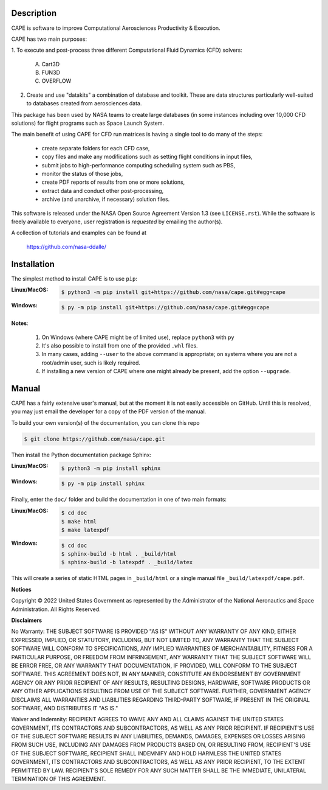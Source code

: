 
Description
--------------

CAPE is software to improve Computational Aerosciences Productivity &
Execution.

CAPE has two main purposes:

1. To execute and post-process three different Computational Fluid Dynamics
(CFD) solvers:

    A. Cart3D
    B. FUN3D
    C. OVERFLOW

2. Create and use "datakits" a combination of database and toolkit. These are
   data structures particularly well-suited to databases created from
   aerosciences data.

This package has been used by NASA teams to create large databases (in some
instances including over 10,000 CFD solutions) for flight programs such as
Space Launch System.

The main benefit of using CAPE for CFD run matrices is having a single tool to
do many of the steps:

    * create separate folders for each CFD case,
    * copy files and make any modifications such as setting flight conditions
      in input files,
    * submit jobs to high-performance computing scheduling system such as PBS,
    * monitor the status of those jobs,
    * create PDF reports of results from one or more solutions,
    * extract data and conduct other post-processing,
    * archive (and unarchive, if necessary) solution files.

This software is released under the NASA Open Source Agreement Version 1.3 (see
``LICENSE.rst``). While the software is freely available to everyone, user
registration is *requested* by emailing the author(s).

A collection of tutorials and examples can be found at

    https://github.com/nasa-ddalle/



Installation
--------------

The simplest method to install CAPE is to use ``pip``:

:Linux/MacOS:

    .. code-block:: console

        $ python3 -m pip install git+https://github.com/nasa/cape.git#egg=cape

:Windows:

    .. code-block:: console

        $ py -m pip install git+https://github.com/nasa/cape.git#egg=cape

**Notes**:

    1.  On Windows (where CAPE might be of limited use), replace ``python3``
        with ``py``
    2.  It's also possible to install from one of the provided ``.whl`` files.
    3.  In many cases, adding ``--user`` to the above command is appropriate;
        on systems where you are not a root/admin user, such is likely
        required.
    4.  If installing a new version of CAPE where one might already be present,
        add the option ``--upgrade``.

Manual
--------

CAPE has a fairly extensive user's manual, but at the moment it is not easily
accessible on GitHub. Until this is resolved, you may just email the developer
for a copy of the PDF version of the manual.

To build your own version(s) of the documentation, you can clone this repo

.. code-block:: console

   $ git clone https://github.com/nasa/cape.git

Then install the Python documentation package Sphinx:

:Linux/MacOS:

    .. code-block:: console

        $ python3 -m pip install sphinx

:Windows:

    .. code-block:: console

        $ py -m pip install sphinx

Finally, enter the ``doc/`` folder and build the documentation in one of two
main formats:

:Linux/MacOS:

    .. code-block:: console

       $ cd doc
       $ make html
       $ make latexpdf
       
:Windows:

    .. code-block:: console

       $ cd doc
       $ sphinx-build -b html . _build/html
       $ sphinx-build -b latexpdf . _build/latex

This will create a series of static HTML pages in ``_build/html`` or a single
manual file ``_build/latexpdf/cape.pdf``.


**Notices**

Copyright © 2022 United States Government as represented by the Administrator
of the National Aeronautics and Space Administration.  All Rights Reserved.

**Disclaimers**

No Warranty: THE SUBJECT SOFTWARE IS PROVIDED "AS IS" WITHOUT ANY WARRANTY OF
ANY KIND, EITHER EXPRESSED, IMPLIED, OR STATUTORY, INCLUDING, BUT NOT LIMITED
TO, ANY WARRANTY THAT THE SUBJECT SOFTWARE WILL CONFORM TO SPECIFICATIONS, ANY
IMPLIED WARRANTIES OF MERCHANTABILITY, FITNESS FOR A PARTICULAR PURPOSE, OR
FREEDOM FROM INFRINGEMENT, ANY WARRANTY THAT THE SUBJECT SOFTWARE WILL BE ERROR
FREE, OR ANY WARRANTY THAT DOCUMENTATION, IF PROVIDED, WILL CONFORM TO THE
SUBJECT SOFTWARE. THIS AGREEMENT DOES NOT, IN ANY MANNER, CONSTITUTE AN
ENDORSEMENT BY GOVERNMENT AGENCY OR ANY PRIOR RECIPIENT OF ANY RESULTS,
RESULTING DESIGNS, HARDWARE, SOFTWARE PRODUCTS OR ANY OTHER APPLICATIONS
RESULTING FROM USE OF THE SUBJECT SOFTWARE.  FURTHER, GOVERNMENT AGENCY
DISCLAIMS ALL WARRANTIES AND LIABILITIES REGARDING THIRD-PARTY SOFTWARE, IF
PRESENT IN THE ORIGINAL SOFTWARE, AND DISTRIBUTES IT "AS IS."

Waiver and Indemnity:  RECIPIENT AGREES TO WAIVE ANY AND ALL CLAIMS AGAINST THE
UNITED STATES GOVERNMENT, ITS CONTRACTORS AND SUBCONTRACTORS, AS WELL AS ANY
PRIOR RECIPIENT.  IF RECIPIENT'S USE OF THE SUBJECT SOFTWARE RESULTS IN ANY
LIABILITIES, DEMANDS, DAMAGES, EXPENSES OR LOSSES ARISING FROM SUCH USE,
INCLUDING ANY DAMAGES FROM PRODUCTS BASED ON, OR RESULTING FROM, RECIPIENT'S
USE OF THE SUBJECT SOFTWARE, RECIPIENT SHALL INDEMNIFY AND HOLD HARMLESS THE
UNITED STATES GOVERNMENT, ITS CONTRACTORS AND SUBCONTRACTORS, AS WELL AS ANY
PRIOR RECIPIENT, TO THE EXTENT PERMITTED BY LAW.  RECIPIENT'S SOLE REMEDY FOR
ANY SUCH MATTER SHALL BE THE IMMEDIATE, UNILATERAL TERMINATION OF THIS
AGREEMENT.
